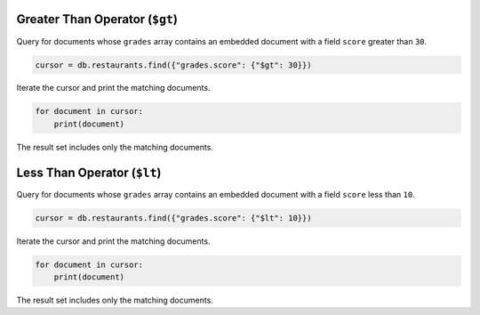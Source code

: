 Greater Than Operator (``$gt``)
~~~~~~~~~~~~~~~~~~~~~~~~~~~~~~~

Query for documents whose ``grades`` array contains an embedded document
with a field ``score`` greater than ``30``.

.. code-block:: python

   cursor = db.restaurants.find({"grades.score": {"$gt": 30}})
   

Iterate the cursor and print the matching documents.

.. code-block:: python

   for document in cursor:
       print(document)
   

The result set includes only the matching documents.



Less Than Operator (``$lt``)
~~~~~~~~~~~~~~~~~~~~~~~~~~~~

Query for documents whose ``grades`` array contains an embedded document
with a field ``score`` less than ``10``.

.. code-block:: python

   cursor = db.restaurants.find({"grades.score": {"$lt": 10}})
   

Iterate the cursor and print the matching documents.

.. code-block:: python

   for document in cursor:
       print(document)
   

The result set includes only the matching documents.

